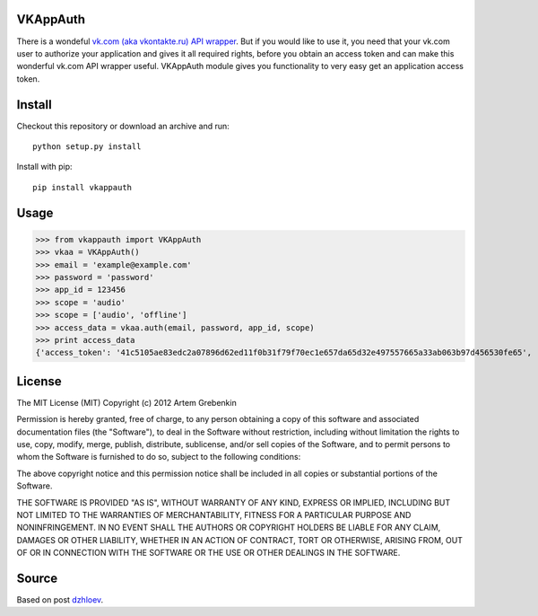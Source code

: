 VKAppAuth
=========

There is a wondeful `vk.com (aka vkontakte.ru) API wrapper <https://github.com/shazow/urllib3/blob/master/test/benchmark.py>`_. But
if you would like to use it, you need that your vk.com user to authorize your
application and gives it all required rights, before you obtain an access
token and can make this wonderful vk.com API wrapper useful. VKAppAuth
module gives you functionality to very easy get an application access token.

Install
=======

Checkout this repository or download an archive and run::

  python setup.py install

Install with pip::

  pip install vkappauth

Usage
=====

>>> from vkappauth import VKAppAuth
>>> vkaa = VKAppAuth()
>>> email = 'example@example.com'
>>> password = 'password'
>>> app_id = 123456
>>> scope = 'audio'
>>> scope = ['audio', 'offline']
>>> access_data = vkaa.auth(email, password, app_id, scope)
>>> print access_data
{'access_token': '41c5105ae83edc2a07896d62ed11f0b31f79f70ec1e657da65d32e497557665a33ab063b97d456530fe65', 'expires_in': '86400', 'user_id': '104184112'}

License
=======

The MIT License (MIT)
Copyright (c) 2012 Artem Grebenkin

Permission is hereby granted, free of charge, to any person obtaining a copy of this software and associated documentation files (the "Software"), to deal in the Software without restriction, including without limitation the rights to use, copy, modify, merge, publish, distribute, sublicense, and/or sell copies of the Software, and to permit persons to whom the Software is furnished to do so, subject to the following conditions:

The above copyright notice and this permission notice shall be included in all copies or substantial portions of the Software.

THE SOFTWARE IS PROVIDED "AS IS", WITHOUT WARRANTY OF ANY KIND, EXPRESS OR IMPLIED, INCLUDING BUT NOT LIMITED TO THE WARRANTIES OF MERCHANTABILITY, FITNESS FOR A PARTICULAR PURPOSE AND NONINFRINGEMENT. IN NO EVENT SHALL THE AUTHORS OR COPYRIGHT HOLDERS BE LIABLE FOR ANY CLAIM, DAMAGES OR OTHER LIABILITY, WHETHER IN AN ACTION OF CONTRACT, TORT OR OTHERWISE, ARISING FROM, OUT OF OR IN CONNECTION WITH THE SOFTWARE OR THE USE OR OTHER DEALINGS IN THE SOFTWARE.

Source
======

Based on post `dzhloev <https://github.com/shazow/urllib3/blob/master/test/benchmark.py>`_.

